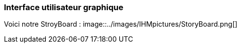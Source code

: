 === Interface utilisateur graphique

Voici notre StroyBoard :
image::../images/IHMpictures/StoryBoard.png[]
